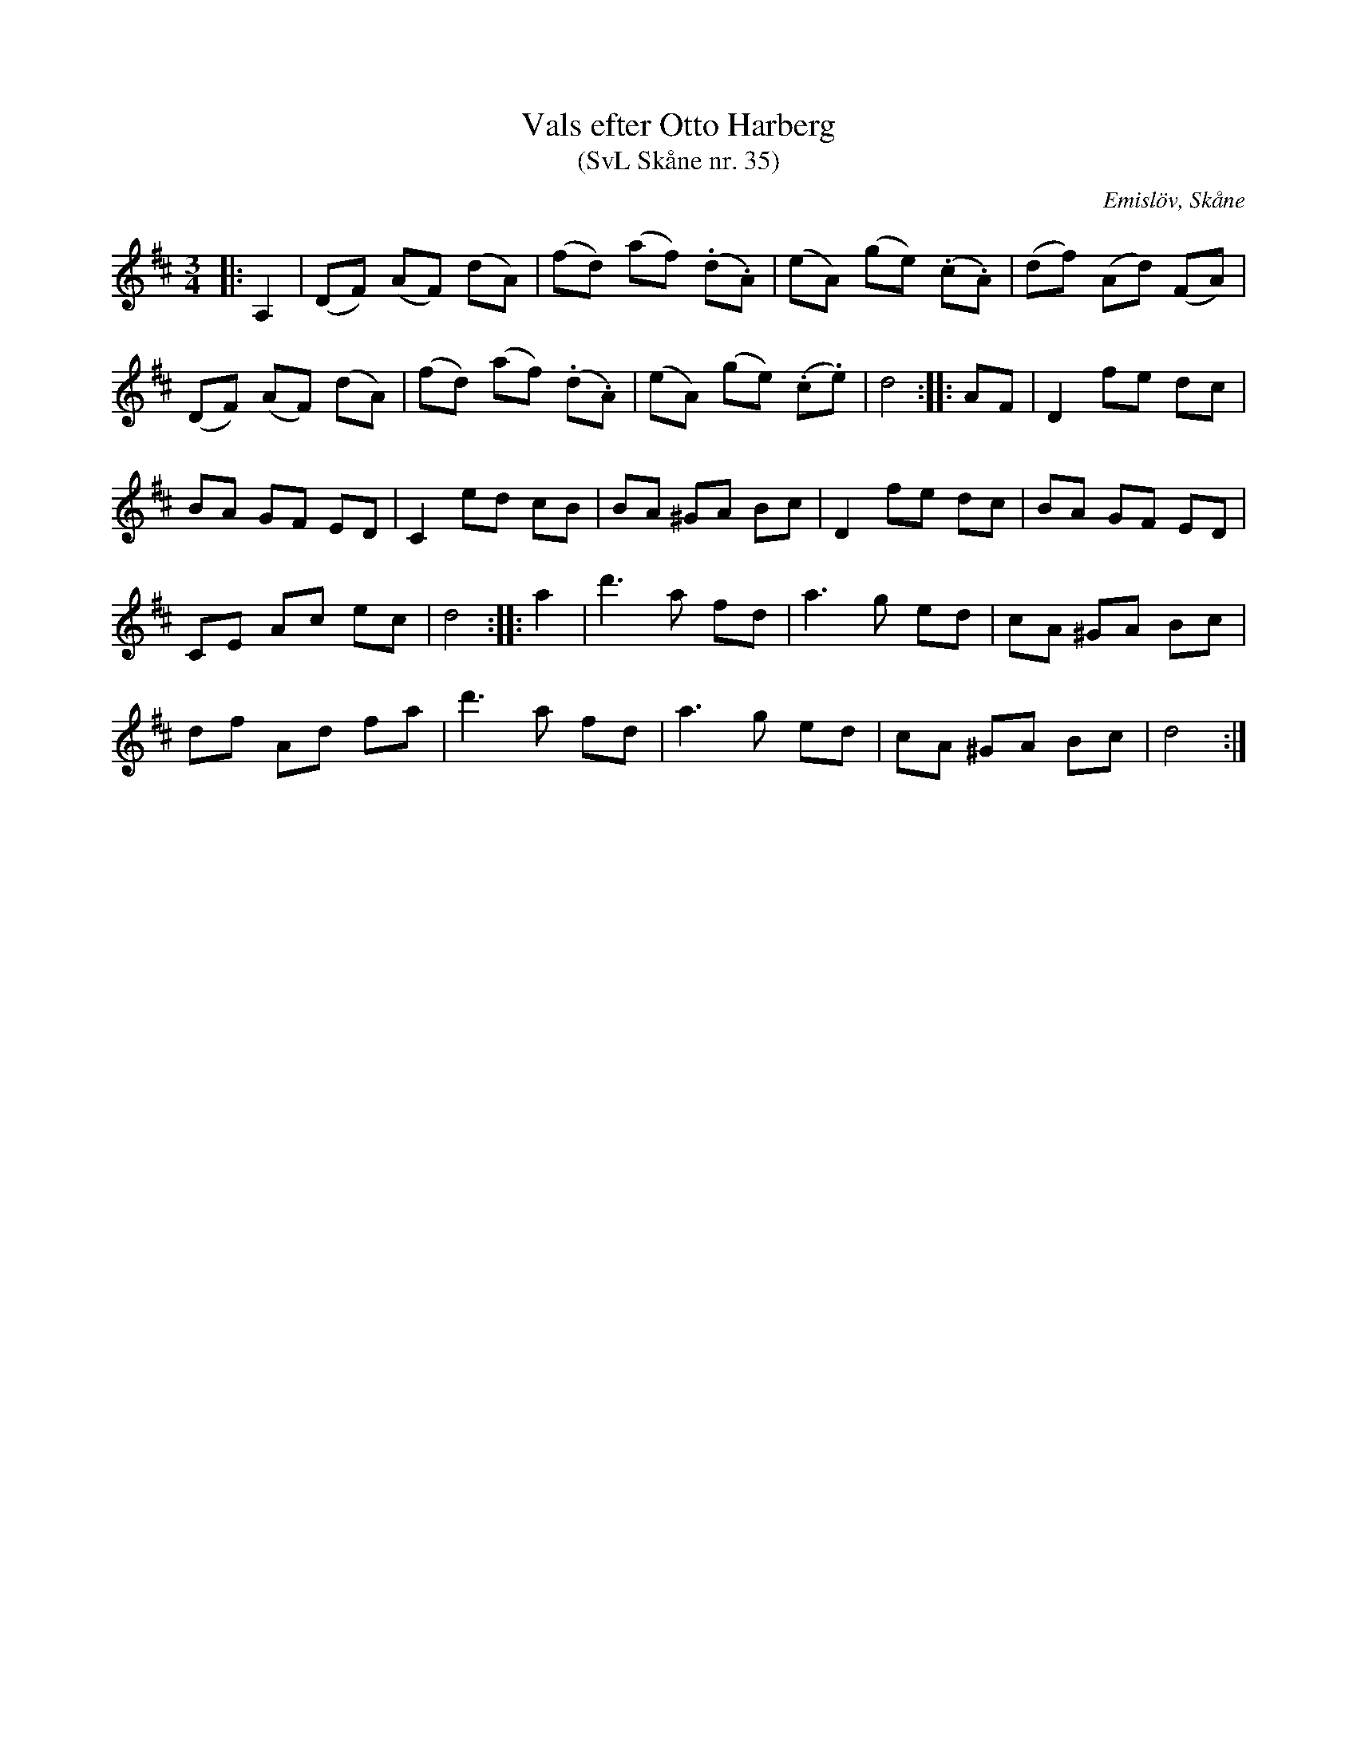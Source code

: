 %%abc-charset utf-8

X:35
T:Vals efter Otto Harberg
T:(SvL Skåne nr. 35)
S:efter Otto Bernhard Harberg
O:Emislöv, Skåne
B:Svenska Låtar Skåne
Z:Patrik Månsson 2009-02-05
R:Vals
M:3/4
L:1/8
K:D
|: A,2 | (DF) (AF) (dA) | (fd) (af) (.d.A) | (eA) (ge) (.c.A) | (df) (Ad) (FA) |
(DF) (AF) (dA) | (fd) (af) (.d.A) | (eA) (ge) (.c.e) | d4 :: AF | D2 fe dc |
BA GF ED | C2 ed cB | BA ^GA Bc | D2 fe dc | BA GF ED |
CE Ac ec | d4 :: a2 | d'3 a fd | a3 g ed | cA ^GA Bc |
df Ad fa | d'3 a fd | a3 g ed | cA ^GA Bc | d4 :|

